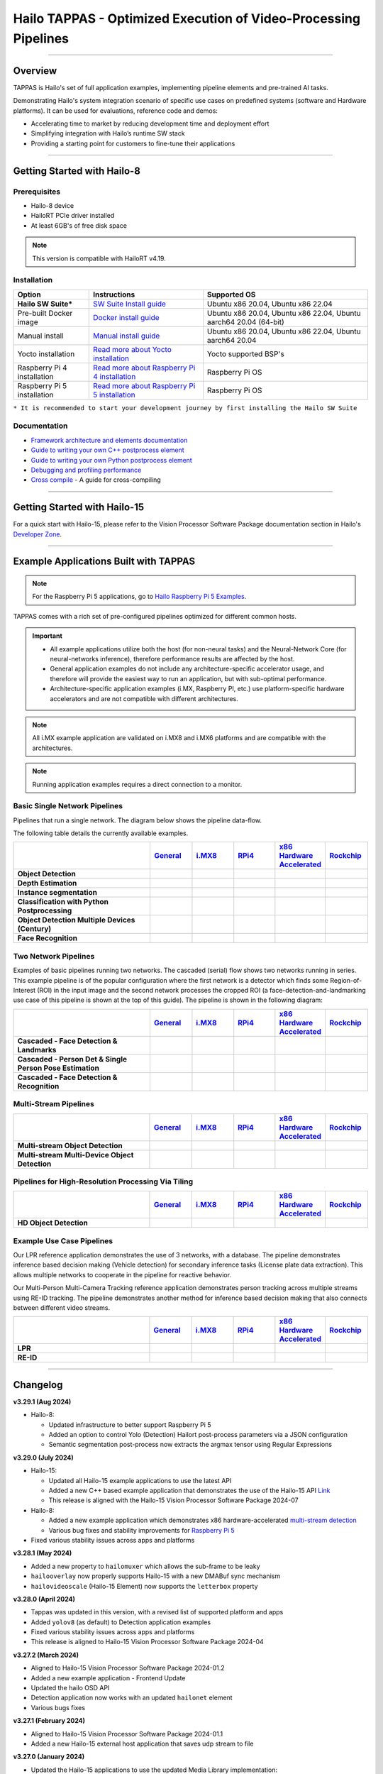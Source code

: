 Hailo TAPPAS - Optimized Execution of Video-Processing Pipelines
================================================================

.. |gstreamer| image:: https://img.shields.io/badge/gstreamer-1.16%20%7C%201.18%20%7C%201.20-blue
   :target: https://gstreamer.freedesktop.org/
   :alt: Gstreamer 1.16 | 1.18 | 1.20
   :width: 150
   :height: 20

.. |hailort| image:: https://img.shields.io/badge/HailoRT-4.19.0-green
   :target: https://github.com/hailo-ai/hailort
   :alt: HailoRT
   :height: 20


.. |license| image:: https://img.shields.io/badge/License-LGPLv2.1-green
   :target: https://github.com/hailo-ai/tappas/blob/master/LICENSE
   :alt: License: LGPL v2.1
   :height: 20

.. |check_mark| image:: ./resources/check_mark.png
  :width: 20
  :align: middle

.. image:: ./resources/github_Tappas_Mar24.jpg
  :height: 300
  :width: 600
  :align: center


.. raw:: html

   <div align="center">
      <img src="./apps/h8/gstreamer/general/cascading_networks/readme_resources/cascading_app.gif"/>
   </div>

|gstreamer| |hailort| |license|

----

Overview
--------

TAPPAS is Hailo's set of full application examples, implementing pipeline elements and
pre-trained AI tasks.

Demonstrating Hailo's system integration scenario of specific use cases on predefined systems
(software and Hardware platforms). It can be used for evaluations, reference code and demos:

* Accelerating time to market by reducing development time and deployment effort
* Simplifying integration with Hailo’s runtime SW stack
* Providing a starting point for customers to fine-tune their applications

.. image:: ./resources/HAILO_TAPPAS_SW_STACK.svg


----

Getting Started with Hailo-8
----------------------------

Prerequisites
^^^^^^^^^^^^^

* Hailo-8 device
* HailoRT PCIe driver installed
* At least 6GB's of free disk space


.. note::
    This version is compatible with HailoRT v4.19.


Installation
^^^^^^^^^^^^

.. list-table::
   :header-rows: 1

   * - Option
     - Instructions
     - Supported OS
   * - **Hailo SW Suite***
     - `SW Suite Install guide <docs/installation/sw-suite-install.rst>`_
     - Ubuntu x86 20.04, Ubuntu x86 22.04
   * - Pre-built Docker image
     - `Docker install guide <docs/installation/docker-install.rst>`_
     - Ubuntu x86 20.04, Ubuntu x86 22.04, Ubuntu aarch64 20.04 (64-bit)
   * - Manual install
     - `Manual install guide <docs/installation/manual-install.rst>`_
     - Ubuntu x86 20.04, Ubuntu x86 22.04, Ubuntu aarch64 20.04
   * - Yocto installation
     - `Read more about Yocto installation <docs/installation/yocto.rst>`_
     - Yocto supported BSP's
   * - Raspberry Pi 4 installation
     - `Read more about Raspberry Pi 4 installation <docs/installation/raspberry-pi-install.rst>`_
     - Raspberry Pi OS
   * - Raspberry Pi 5 installation
     - `Read more about Raspberry Pi 5 installation <https://github.com/hailo-ai/hailo-rpi5-examples/blob/main/doc/install-raspberry-pi5.md>`_
     - Raspberry Pi OS



``* It is recommended to start your development journey by first installing the Hailo SW Suite``

Documentation
^^^^^^^^^^^^^

* `Framework architecture and elements documentation <docs/TAPPAS_architecture.rst>`_
* `Guide to writing your own C++ postprocess element <docs/write_your_own_application/write-your-own-postprocess.rst>`_
* `Guide to writing your own Python postprocess element <docs/write_your_own_application/write-your-own-python-postprocess.rst>`_
* `Debugging and profiling performance <docs/write_your_own_application/debugging.rst>`_
* `Cross compile <tools/cross_compiler/README.rst>`_ - A guide for cross-compiling

----

Getting Started with Hailo-15
-----------------------------

For a quick start with Hailo-15, please refer to the Vision Processor Software Package documentation section
in Hailo's `Developer Zone <https://hailo.ai/developer-zone/documentation/>`_.

----

Example Applications Built with TAPPAS
--------------------------------------

.. note:: For the Raspberry Pi 5 applications, go to
  `Hailo Raspberry Pi 5 Examples <https://github.com/hailo-ai/hailo-rpi5-examples>`_.

TAPPAS comes with a rich set of pre-configured pipelines optimized for different common hosts.


.. important:: 
    * All example applications utilize both the host (for non-neural tasks) and the Neural-Network Core
      (for neural-networks inference), therefore performance results are affected by the host.
    * General application examples do not include any architecture-specific accelerator usage,
      and therefore will provide the easiest way to run an application, but with sub-optimal performance.
    * Architecture-specific application examples (i.MX, Raspberry PI, etc.) use platform-specific
      hardware accelerators and are not compatible with different architectures.

.. note::
    All i.MX example application are validated on i.MX8 and i.MX6 platforms and are compatible with the architectures.

.. note::
    Running application examples requires a direct connection to a monitor.

Basic Single Network Pipelines
^^^^^^^^^^^^^^^^^^^^^^^^^^^^^^

Pipelines that run a single network. The diagram below shows the pipeline data-flow.


.. image:: resources/single_net_pipeline.jpg


The following table details the currently available examples.

.. list-table::
   :header-rows: 1
   :stub-columns: 1
   :widths: 40 12 12 12 12 12
   :align: center

   * - 
     - `General <apps/h8/gstreamer/general/README.rst>`_
     - `i.MX8 <apps/h8/gstreamer/imx8/README.rst>`_
     - `RPi4 <apps/h8/gstreamer/raspberrypi/README.rst>`_
     - `x86 Hardware Accelerated <apps/h8/gstreamer/x86_hw_accelerated/README.rst>`_
     - `Rockchip <apps/h8/gstreamer/rockchip/README.rst>`_
   * - Object Detection
     - |check_mark|
     - |check_mark|
     - |check_mark|
     - 
     - |check_mark|
   * - Depth Estimation
     - |check_mark|
     - |check_mark|
     - |check_mark|
     - 
     - 
   * - Instance segmentation
     - |check_mark|
     - 
     - 
     - 
     - 
   * - Classification with Python Postprocessing
     - |check_mark|
     - 
     - 
     - 
     - 
   * - Object Detection Multiple Devices (Century)
     - |check_mark|
     - 
     - 
     - |check_mark|
     - 
   * - Face Recognition
     - |check_mark|
     - 
     - 
     - 
     - 


Two Network Pipelines
^^^^^^^^^^^^^^^^^^^^^

Examples of basic pipelines running two networks.
The cascaded (serial) flow shows two networks running in series. This example pipeline is of the popular configuration where the first network is a detector which finds some Region-of-Interest (ROI) in the input image and the second network processes the cropped ROI (a face-detection-and-landmarking use case of this pipeline is shown at the top of this guide). The pipeline is shown in the following diagram:


.. image:: resources/cascaded_nets_pipeline.png


.. list-table::
   :header-rows: 1
   :stub-columns: 1
   :widths: 40 12 12 12 12 12
   :align: center

   * - 
     - `General <apps/h8/gstreamer/general/README.rst>`_
     - `i.MX8 <apps/h8/gstreamer/imx8/README.rst>`_
     - `RPi4 <apps/h8/gstreamer/raspberrypi/README.rst>`_
     - `x86 Hardware Accelerated <apps/h8/gstreamer/x86_hw_accelerated/README.rst>`_
     - `Rockchip <apps/h8/gstreamer/rockchip/README.rst>`_
   * - Cascaded - Face Detection & Landmarks
     - |check_mark|
     - 
     - |check_mark|
     - 
     - 
   * - Cascaded - Person Det & Single Person Pose Estimation
     - |check_mark|
     - |check_mark|
     - 
     - 
     - 
   * - Cascaded - Face Detection & Recognition
     - |check_mark|
     - 
     - 
     - 
     - 


Multi-Stream Pipelines
^^^^^^^^^^^^^^^^^^^^^^

.. image:: docs/resources/one_network_multi_stream.png


.. list-table::
   :header-rows: 1
   :stub-columns: 1
   :widths: 40 12 12 12 12 12 
   :align: center

   * - 
     - `General <apps/h8/gstreamer/general/README.rst>`_
     - `i.MX8 <apps/h8/gstreamer/imx8/README.rst>`_
     - `RPi4 <apps/h8/gstreamer/raspberrypi/README.rst>`_
     - `x86 Hardware Accelerated <apps/h8/gstreamer/x86_hw_accelerated/README.rst>`_
     - `Rockchip <apps/h8/gstreamer/rockchip/README.rst>`_
   * - Multi-stream Object Detection
     - |check_mark|
     -
     - 
     - |check_mark|
     - |check_mark|
   * - Multi-stream Multi-Device Object Detection
     - |check_mark|
     - 
     - 
     - 
     - 
     


Pipelines for High-Resolution Processing Via Tiling
^^^^^^^^^^^^^^^^^^^^^^^^^^^^^^^^^^^^^^^^^^^^^^^^^^^

.. image:: docs/resources/tiling-example.png


.. list-table::
   :header-rows: 1
   :stub-columns: 1
   :widths: 40 12 12 12 12 12
   :align: center

   * - 
     - `General <apps/h8/gstreamer/general/README.rst>`_
     - `i.MX8 <apps/h8/gstreamer/imx8/README.rst>`_
     - `RPi4 <apps/h8/gstreamer/raspberrypi/README.rst>`_
     - `x86 Hardware Accelerated <apps/h8/gstreamer/x86_hw_accelerated/README.rst>`_
     - `Rockchip <apps/h8/gstreamer/rockchip/README.rst>`_
   * - HD Object Detection
     - |check_mark|
     - 
     - 
     - 
     - |check_mark|


Example Use Case Pipelines
^^^^^^^^^^^^^^^^^^^^^^^^^^

Our LPR reference application demonstrates the use of 3 networks, with a database.
The pipeline demonstrates inference based decision making (Vehicle detection) for secondary inference tasks (License plate data extraction). This allows multiple networks to cooperate in the pipeline for reactive behavior.


.. image:: resources/lpr_pipeline.png

Our Multi-Person Multi-Camera Tracking reference application demonstrates person tracking across multiple streams using RE-ID tracking.
The pipeline demonstrates another method for inference based decision making that also connects between different video streams.


.. image:: resources/re_id_pipeline.png

.. list-table::
   :header-rows: 1
   :stub-columns: 1
   :widths: 40 12 12 12 12 12
   :align: center

   * - 
     - `General <apps/h8/gstreamer/general/README.rst>`_
     - `i.MX8 <apps/h8/gstreamer/imx8/README.rst>`_
     - `RPi4 <apps/h8/gstreamer/raspberrypi/README.rst>`_
     - `x86 Hardware Accelerated <apps/h8/gstreamer/x86_hw_accelerated/README.rst>`_
     - `Rockchip <apps/h8/gstreamer/rockchip/README.rst>`_
   * - LPR
     - |check_mark|
     - |check_mark|
     - 
     - 
     - |check_mark|
   * - RE-ID
     - |check_mark|
     - 
     - 
     - 
     - 


----


Changelog
----------

**v3.29.1 (Aug 2024)**

* Hailo-8:

  * Updated infrastructure to better support Raspberry Pi 5
  * Added an option to control Yolo (Detection) Hailort post-process parameters via a JSON configuration
  * Semantic segmentation post-process now extracts the argmax tensor using Regular Expressions


**v3.29.0 (July 2024)**

* Hailo-15:

  * Updated all Hailo-15 example applications to use the latest API
  * Added a new C++ based example application that demonstrates the use of the
    Hailo-15 API `Link <core/hailo/apps/hailo15/ai_example_app/README.rst>`_
  * This release is aligned with the Hailo-15 Vision Processor Software Package 2024-07

* Hailo-8:

  * Added a new example application which demonstrates x86 hardware-accelerated
    `multi-stream detection <apps/h8/gstreamer/x86_hw_accelerated/multistream_detection/README.rst>`_
  * Various bug fixes and stability improvements for `Raspberry Pi 5 <https://github.com/hailo-ai/hailo-rpi5-examples>`_

* Fixed various stability issues across apps and platforms

**v3.28.1 (May 2024)**

* Added a new property to ``hailomuxer`` which allows the sub-frame to be leaky
* ``hailooverlay`` now properly supports Hailo-15 with a new DMABuf sync mechanism
* ``hailovideoscale`` (Hailo-15 Element) now supports the ``letterbox`` property

**v3.28.0 (April 2024)**

* Tappas was updated in this version, with a revised list of supported platform and apps
* Added ``yolov8`` (as default) to Detection application examples
* Fixed various stability issues across apps and platforms
* This release is aligned to Hailo-15 Vision Processor Software Package 2024-04

**v3.27.2 (March 2024)**

* Aligned to Hailo-15 Vision Processor Software Package 2024-01.2
* Added a new example application - Frontend Update
* Updated the hailo OSD API
* Detection application now works with an updated ``hailonet`` element
* Various bugs fixes

**v3.27.1 (February 2024)**

* Aligned to Hailo-15 Vision Processor Software Package 2024-01.1
* Added a new Hailo-15 external host application that saves udp stream to file 

**v3.27.0 (January 2024)**

* Updated the Hailo-15 applications to use the updated Media Library implementation:

  * Basic Security Camera (streaming)
  * Detection
  * Single Stream OSD (On-Screen Display)

* Added a folder for external host scripts and added the UDP Stream Display script

.. note:: TAPPAS supports both Hailo-15 and Hailo-8. Temporarily, in this version, only the
  following Hailo-8 based example applications are supported:

    * Detection

      * yolov5
      * mobilenet_ssd

    * Multi-Stream Detection

      * Multi-Stream Detection
      * MultiStream Detection with Stream Multiplexer

    * License Plate Recognition

  These applications are supported under the general folder (x86-based platforms).

**v3.26.2 (December 2023)**

* Aligned to Hailo-15 Vision Processor Software Package 2023-10.2
* Add grayscale support for Media Library Front-end
* Various bug fixes for Hailo-15 pipelines

**v3.26.1 (November 2023)**

* Aligned to Hailo-15 Vision Processor Software Package 2023-10.1
* Updated OSD configuration to support new dynamic features and adjust to the updated Media Library implementation
* Added a script for displaying UDP streams
* Basic security camera (Media Library implementation) now support 5 outputs

**v3.26.0 (October 2023)**

* Added Hailo-15 supported application examples:

  * Detection
  * License Plate Recognition
  * A new Hailo-15 specific example application - Basic Security Camera (streaming)

* Removed Yolact models support from Instance Segmentation
* Various bug fixes:

  * Fixed the Detection application on i.MX6 platforms
  * Fixed an issue with Face Recognition which prevented faces to be recognized ins some scenarios
  * Fixed an issue which caused a warning when running some networks

**v3.25.0 (July 2023)**

* Improved Yolov5seg post-process performance
* Updated Yolo networks to use the HailoRT native post-process (selected models)
* Added "non-blocking mode" and "wait-time" properties to hailoroundrobin element

**v3.24.0 (March 2023)**

* Added support for `Rockchip RK3588 <apps/h8/gstreamer/rockchip/README.rst>`_ (validated on Firefly ITX-3588J platform)
* Video Management System now supports multi-device (Ubuntu 22.04 only)
* Video Management System (single device) now works on Ubuntu 20.04
* Added a new model to `Instance Segmentation Pipeline <apps/h8/gstreamer/general/instance_segmentation/README.rst>`_:

  * `yolov5seg` - which has improved performance compared to `yolact`

* New applications for `i.MX8 <apps/h8/gstreamer/imx8/README.rst>`_:

  * Object Detection and Pose Estimation (cascaded)
  * Multi-Stream Detection

* Added a TAPPAS Graphic User Interface to easily run selected general example applications (preview) on the TAPPAS Docker - to activate it, run `tappas-gui`
* Added back `yolox_l_leaky` to the `Century general application <apps/h8/gstreamer/general/century/README.rst>`_
* Reduced docker size


**v3.23.1 (February 2023)**

* Updated to HailoRT 4.12.1
* Fixed a documentation mistake in `Writing your own Python postprocess <docs/write_your_own_application/write-your-own-python-postprocess.rst>`_


**v3.23.0 (December 2022)**

* New Apps:

  * Added `x86_hw_accelerated <apps/h8/gstreamer/x86_hw_accelerated/README.rst>`_ example pipelines
    that use Video Acceleration API (VA-API) over Intel processors that support
    `Quick Sync <https://en.wikipedia.org/wiki/Intel_Quick_Sync_Video>`_:

    * Video Management System -
      a pipeline that demonstrates a VMS application which runs several streams and different tasks - Face Recognition,
      Face Attributes and Person Attributes. Currently this example pipeline is supported on Ubuntu 22.04 only
    * `Multi-stream detection <apps/h8/gstreamer/x86_hw_accelerated/multistream_detection/README.rst>`_
    * `Century <apps/h8/gstreamer/x86_hw_accelerated/century/README.rst>`_

  * Pose Estimation pipeline with two cascading networks - `Person detection and single person pose estimation <apps/h8/gstreamer/general/cascading_networks/README.rst>`_
  * `Face recognition <apps/h8/gstreamer/general/face_recognition/README.rst>`_
  * Updated i.MX6 Object Detection App - New network, updated the pipeline to include i.MX6 hardware acceleration

* Added new models to `Instance Segmentation Pipeline <apps/h8/gstreamer/general/instance_segmentation/README.rst>`_:

  * yolact_regnetx_1.6gf
  * yolact_regnetx_800mf (80 classes) 

* `Century app <apps/h8/gstreamer/general/century/README.rst>`_ now uses a new network (yolov5m)
* `Multi-Camera Multi-Person Tracking (RE-ID) <apps/h8/gstreamer/general/multi_person_multi_camera_tracking/README.rst>`_  -  Improved pipeline performance and accuracy
* Added support for Ubuntu 22.04 (release-grade)

**v3.22.0 (November 2022)**

* New element `hailoimportzmq` - provides an entry point for importing metadata exported by `hailoexportzmq` (HailoObjects) into the pipeline
* Added Depth Estimation, Object Detection and Classification pipelines for i.MX6 Pipelines
* Changed the debugging tracers to use an internal tracing mechanism  

**v3.21.0 (October 2022)**

* New Apps:
  
  * `Multi-stream detection that uses HailoRT Stream Multiplexer <apps/h8/gstreamer/general/multistream_detection/README.rst>`_ - Demonstrates the usage of HailoRT stream multiplexer (preview)

* New elements - `hailoexportfile` and `hailoexportmq` which provide an access point in the pipeline to export metadata (HailoObjects)
* Improved pipeline profiling by adding new tracers and replacing the GUI of `gst-shark <docs/write_your_own_application/debugging.rst>`_
* Ubuntu 22 is now supported (GStreamer 1.20, preview)
* Yocto Kirkstone is now supported (GStreamer 1.20)

**v3.20.0 (August 2022)**

* New Apps:
  
  * `Detection every X frames pipeline <apps/h8/gstreamer/general/detection/README.rst>`_ - Demonstrates the ability of skipping frames using a tracker

* Improvements to Multi-Camera Multi-Person Tracking (RE-ID) pipeline (released)

**v3.19.1 (July 2022)**

* New Apps:
  
  * Multi-Camera Multi-Person Tracking (RE-ID) pipeline `multi_person_multi_camera_tracking.sh <apps/h8/gstreamer/general/multi_person_multi_camera_tracking/README.rst>`_ (preview)

**v3.19.0 (June 2022)**

* New Apps:

  * Added Cascading networks, Depth Estimation, Pose Estimation and Semantic Segmentation pipelines for `i.MX Pipelines <apps/h8/gstreamer/imx8/README.rst>`_

* Added an option to control post-process parameters via a JSON configuration for the detection application
* Added support for Raspberry Pi Raspbian OS
* Native Application now uses TAPPAS post-process
* LPR (License Plate Recognition) pipeline is simplified to bash only
* New detection post-process - Nanodet

.. note::
    Ubuntu 18.04 will be deprecated in TAPPAS future version

.. note::
    Python 3.6 will be deprecated in TAPPAS future version

**v3.18.0 (April 2022)**

* New Apps:

  * LPR (License Plate Recognition) pipeline and facial landmark pipeline for `i.MX Pipelines <apps/h8/gstreamer/imx8/README.rst>`_

* Added the ability of compiling a specific TAPPAS target (post-processes, elements)
* Improved the performance of Raspberry Pi example applications


**v3.17.0 (March 2022)** 

* New Apps:

  * LPR (License Plate Recognition) pipeline for `General Pipelines <apps/h8/gstreamer/general/README.rst>`_ (preview)
  * Detection & pose estimation app
  * Detection (MobilenetSSD) - Multi scale tiling app

* Update infrastructure to use new HailoRT installation packages
* Code is now publicly available on `Github <https://github.com/hailo-ai/tappas>`_
   

**v3.16.0 (March 2022)** 
   
* New Apps:

  * Hailo `Century <https://hailo.ai/product-hailo/hailo-8-century-evaluation-platform/>`_ app - Demonstrates detection on one video file source over 6 different Hailo-8 devices
  * Python app - A classification app using a post-process written in Python

* New Elements:

  * Tracking element "HailoTracker" - Add tracking capabilities
  * Python element "HailoPyFilter" - Enables to write post-processes using Python

* Yocto Hardknott is now supported
* Raspberry Pi 4 Ubuntu dedicated apps
* HailoCropper cropping bug fixes
* HailoCropper now accepts cropping method as a shared object (.so)


**v3.14.1 (March 2022)** 

* Fix Yocto Gatesgarth compilation issue
* Added support for hosts without X-Video adapter


**v3.15.0 (February 2022)** 

* New Apps:

  * Detection and depth estimation - Networks switch app
  * Detection (MobilenetSSD) - Single scale tilling app


**v3.14.0 (January 2022)**

* New Apps:

  * Cascading apps - Face detection and then facial landmarking

* New Yocto layer - Meta-hailo-tappas
* Window enlargement is now supported
* Added the ability to run on multiple devices
* Improved latency on Multi-device RTSP app


**v3.13.0 (November 2021)**

* Context switch networks in multi-stream apps are now supported
* New Apps:

  * Yolact - Instance segmentation
  * FastDepth - Depth estimation
  * Two networks in parallel on the same device - FastDepth + Mobilenet SSD
  * Retinaface

* Control Element Integration - Displaying device stats inside a GStreamer pipeline (Power, Temperature)
* New Yocto recipes - Compiling our GStreamer plugins is now available as a Yocto recipe
* Added a C++ detection example (native C++ example for writing an app, without GStreamer)

   
**v3.12.0 (October 2021)** 

* Detection app - MobilenetSSD added
* NVR multi-stream multi device app (detection and pose estimation)
* Facial Landmarks app
* Segmentation app
* Classification app
* Face detection app
* Hailomuxer gstreamer element
* Postprocess implementations for various networks
* GStreamer infrastructure improvements
* Added ARM architecture support and documentation

  
**v3.11.0 (September 2021)**

* GStreamer based initial release
* NVR multi-stream detection app
* Detection app
* Hailofilter gstreamer element
* Pose Estimation app

